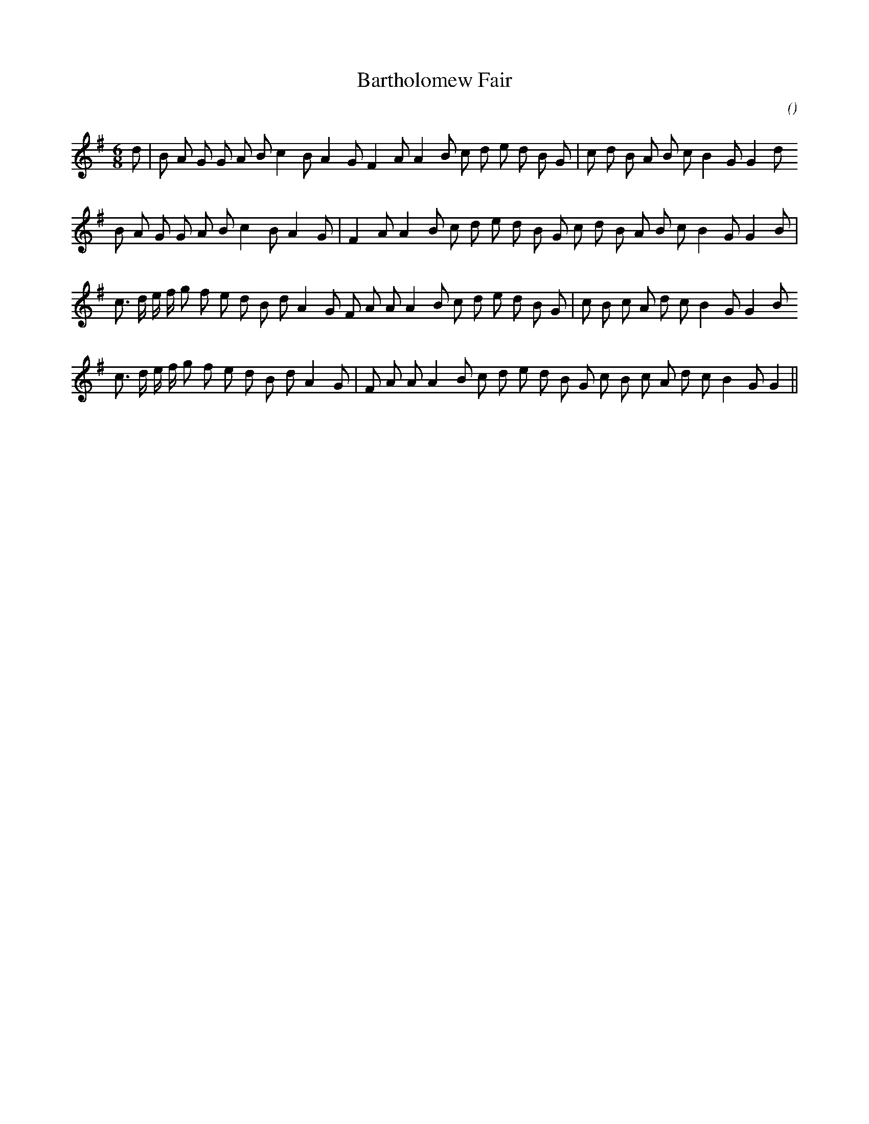X:1
T: Bartholomew Fair
N:
C:
S:
A:
O:
R:
M:6/8
K:G
I:speed 150
%W: A1
% voice 1 (1 lines, 31 notes)
K:G
M:6/8
L:1/16
d2 |B2 A2 G2 G2 A2 B2 c4 B2 A4 G2 F4 A2 A4 B2 c2 d2 e2 d2 B2 G2 |c2 d2 B2 A2 B2 c2 B4 G2 G4 d2
%W: A2
% voice 1 (1 lines, 30 notes)
B2 A2 G2 G2 A2 B2 c4 B2 A4 G2 |F4 A2 A4 B2 c2 d2 e2 d2 B2 G2 c2 d2 B2 A2 B2 c2 B4 G2 G4 B2 |
%W: B1
% voice 1 (1 lines, 33 notes)
c3 d e f g2 f2 e2 d2 B2 d2 A4 G2 F2 A2 A2 A4 B2 c2 d2 e2 d2 B2 G2 |c2 B2 c2 A2 d2 c2 B4 G2 G4 B2
%W: B2
% voice 1 (1 lines, 32 notes)
c3 d e f g2 f2 e2 d2 B2 d2 A4 G2 |F2 A2 A2 A4 B2 c2 d2 e2 d2 B2 G2 c2 B2 c2 A2 d2 c2 B4 G2 G4 ||
